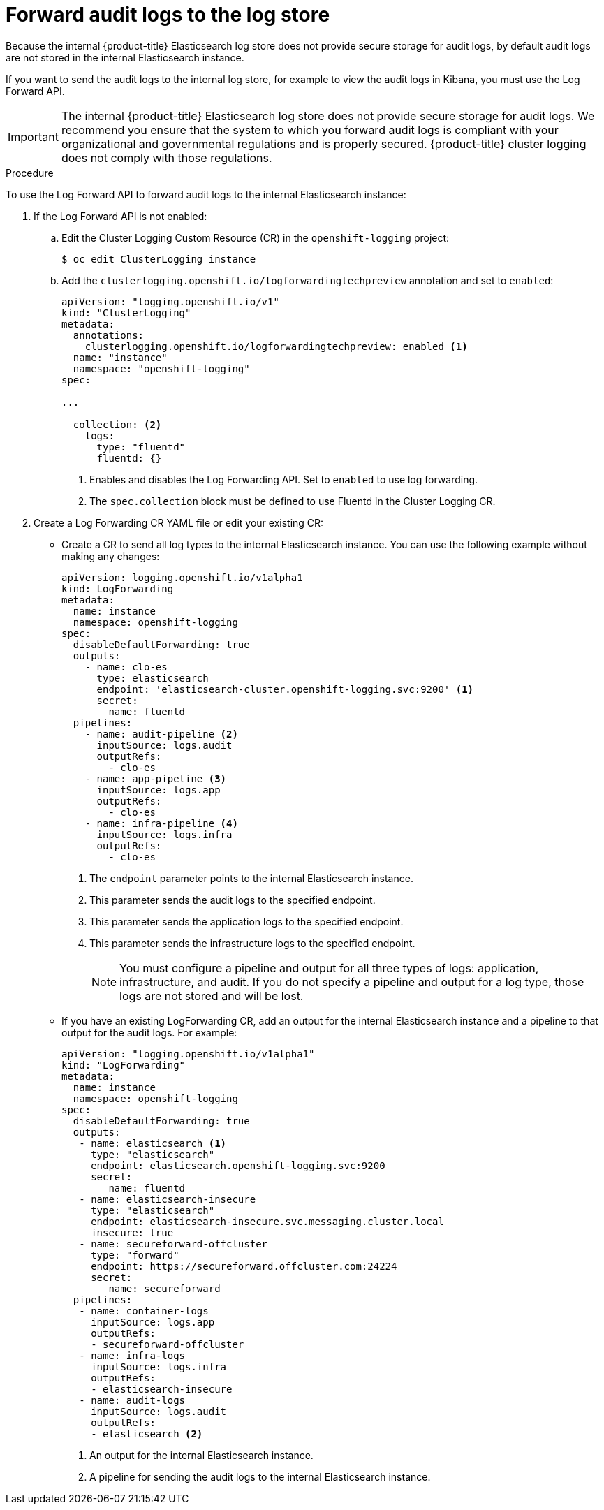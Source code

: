 // Module included in the following assemblies:
//
// * logging/cluster-logging-elasticsearch.adoc

[id="cluster-logging-elasticsearch-audit_{context}"]
= Forward audit logs to the log store

Because the internal {product-title} Elasticsearch log store does not provide secure storage for audit logs, by default audit logs are not stored in the internal Elasticsearch instance. 

If you want to send the audit logs to the internal log store, for example to view the audit logs in Kibana, you must use the Log Forward API.

[IMPORTANT]
====
The internal {product-title} Elasticsearch log store does not provide secure storage for audit logs. We recommend you ensure that the system to which you forward audit logs is compliant with your organizational and governmental regulations and is properly secured. {product-title} cluster logging does not comply with those regulations.
====

.Procedure

To use the Log Forward API to forward audit logs to the internal Elasticsearch instance:

. If the Log Forward API is not enabled:

.. Edit the Cluster Logging Custom Resource (CR) in the `openshift-logging` project:
+
----
$ oc edit ClusterLogging instance
----

.. Add the `clusterlogging.openshift.io/logforwardingtechpreview` annotation and set to `enabled`:
+
[source,yaml]
----
apiVersion: "logging.openshift.io/v1"
kind: "ClusterLogging"
metadata:
  annotations:
    clusterlogging.openshift.io/logforwardingtechpreview: enabled <1>
  name: "instance"
  namespace: "openshift-logging"
spec:

...

  collection: <2>
    logs:
      type: "fluentd"
      fluentd: {}
----
<1> Enables and disables the Log Forwarding API. Set to `enabled` to use log forwarding. 
<2> The `spec.collection` block must be defined to use Fluentd in the Cluster Logging CR.

. Create a Log Forwarding CR YAML file or edit your existing CR:
+
* Create a CR to send all log types to the internal Elasticsearch instance. You can use the following example without making any changes:
+
[source,yaml]
----
apiVersion: logging.openshift.io/v1alpha1
kind: LogForwarding
metadata:
  name: instance
  namespace: openshift-logging
spec:
  disableDefaultForwarding: true
  outputs:
    - name: clo-es
      type: elasticsearch
      endpoint: 'elasticsearch-cluster.openshift-logging.svc:9200' <1>
      secret:
        name: fluentd
  pipelines:
    - name: audit-pipeline <2>
      inputSource: logs.audit
      outputRefs:
        - clo-es
    - name: app-pipeline <3>
      inputSource: logs.app
      outputRefs:
        - clo-es
    - name: infra-pipeline <4>
      inputSource: logs.infra
      outputRefs:
        - clo-es
----
<1> The `endpoint` parameter points to the internal Elasticsearch instance.
<2> This parameter sends the audit logs to the specified endpoint.
<3> This parameter sends the application logs to the specified endpoint.
<4> This parameter sends the infrastructure logs to the specified endpoint.
+
[NOTE]
====
You must configure a pipeline and output for all three types of logs: application, infrastructure, and audit. If you do not specify a pipeline and output for a log type, those logs are not stored and will be lost.
====
+
* If you have an existing LogForwarding CR, add an output for the internal Elasticsearch instance and a pipeline to that output for the audit logs. For example:
+
[source,yaml]
----
apiVersion: "logging.openshift.io/v1alpha1"
kind: "LogForwarding"
metadata:
  name: instance
  namespace: openshift-logging
spec:
  disableDefaultForwarding: true
  outputs:
   - name: elasticsearch <1>
     type: "elasticsearch"
     endpoint: elasticsearch.openshift-logging.svc:9200
     secret:
        name: fluentd
   - name: elasticsearch-insecure
     type: "elasticsearch"
     endpoint: elasticsearch-insecure.svc.messaging.cluster.local
     insecure: true
   - name: secureforward-offcluster
     type: "forward"
     endpoint: https://secureforward.offcluster.com:24224
     secret:
        name: secureforward
  pipelines: 
   - name: container-logs
     inputSource: logs.app
     outputRefs:
     - secureforward-offcluster
   - name: infra-logs
     inputSource: logs.infra
     outputRefs:
     - elasticsearch-insecure
   - name: audit-logs
     inputSource: logs.audit
     outputRefs:
     - elasticsearch <2>
----
<1> An output for the internal Elasticsearch instance.
<2> A pipeline for sending the audit logs to the internal Elasticsearch instance.

